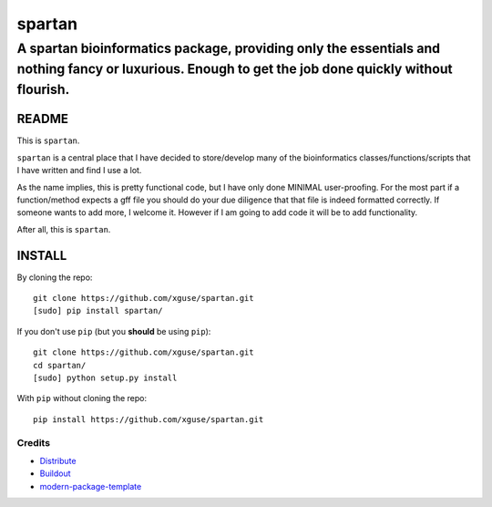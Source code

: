=========
spartan
=========

-----------------------------------------------------------------------------------------------------------------------------------------------------
A spartan bioinformatics package, providing only the essentials and nothing fancy or luxurious. Enough to get the job done quickly without flourish.
-----------------------------------------------------------------------------------------------------------------------------------------------------


README
=======

This is ``spartan``. 

``spartan`` is a central place that I have decided to store/develop
many of the bioinformatics classes/functions/scripts that I have written and find I use a lot.

As the name implies, this is pretty functional code, but I have only done MINIMAL user-proofing.
For the most part if a function/method expects a gff file you should do your due diligence that that
file is indeed formatted correctly.  If someone wants to add more, I welcome it.  However if I am going
to add code it will be to add functionality.

After all, this is ``spartan``.


INSTALL
==========

By cloning the repo: ::

	git clone https://github.com/xguse/spartan.git 
	[sudo] pip install spartan/

If you don't use ``pip`` (but you **should** be using ``pip``): ::

	git clone https://github.com/xguse/spartan.git 
	cd spartan/
	[sudo] python setup.py install

With ``pip`` without cloning the repo: ::
	
	pip install https://github.com/xguse/spartan.git
	
	
	

Credits
-------

- `Distribute`_
- `Buildout`_
- `modern-package-template`_

.. _Buildout: http://www.buildout.org/
.. _Distribute: http://pypi.python.org/pypi/distribute
.. _`modern-package-template`: http://pypi.python.org/pypi/modern-package-template
